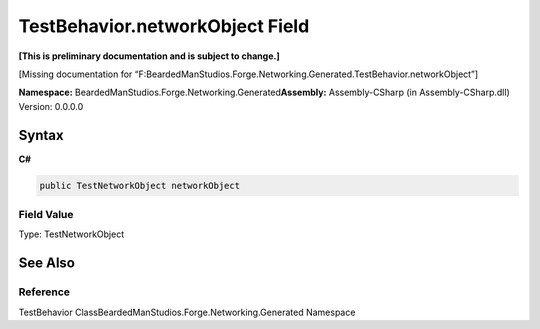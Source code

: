 TestBehavior.networkObject Field
================================

**[This is preliminary documentation and is subject to change.]**

[Missing documentation for
“F:BeardedManStudios.Forge.Networking.Generated.TestBehavior.networkObject”]

**Namespace:** BeardedManStudios.Forge.Networking.Generated\ **Assembly:** Assembly-CSharp
(in Assembly-CSharp.dll) Version: 0.0.0.0

Syntax
------

**C#**\ 

.. code:: c#

   public TestNetworkObject networkObject

Field Value
~~~~~~~~~~~

Type: TestNetworkObject

See Also
--------

Reference
~~~~~~~~~

TestBehavior ClassBeardedManStudios.Forge.Networking.Generated Namespace
